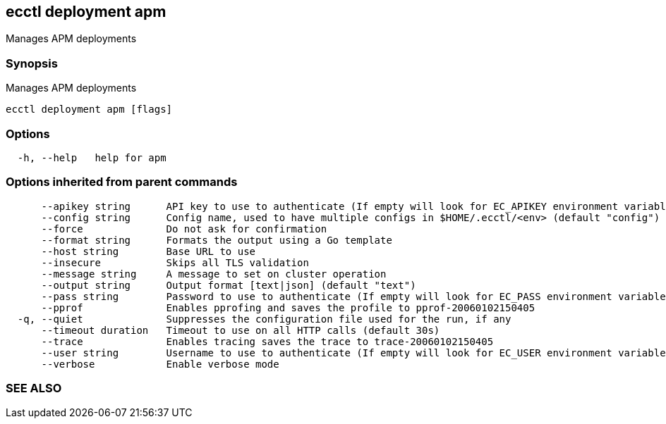 == ecctl deployment apm

Manages APM deployments

[float]
=== Synopsis

Manages APM deployments

----
ecctl deployment apm [flags]
----

[float]
=== Options

----
  -h, --help   help for apm
----

[float]
=== Options inherited from parent commands

----
      --apikey string      API key to use to authenticate (If empty will look for EC_APIKEY environment variable)
      --config string      Config name, used to have multiple configs in $HOME/.ecctl/<env> (default "config")
      --force              Do not ask for confirmation
      --format string      Formats the output using a Go template
      --host string        Base URL to use
      --insecure           Skips all TLS validation
      --message string     A message to set on cluster operation
      --output string      Output format [text|json] (default "text")
      --pass string        Password to use to authenticate (If empty will look for EC_PASS environment variable)
      --pprof              Enables pprofing and saves the profile to pprof-20060102150405
  -q, --quiet              Suppresses the configuration file used for the run, if any
      --timeout duration   Timeout to use on all HTTP calls (default 30s)
      --trace              Enables tracing saves the trace to trace-20060102150405
      --user string        Username to use to authenticate (If empty will look for EC_USER environment variable)
      --verbose            Enable verbose mode
----

[float]
=== SEE ALSO

// * xref:ecctl_deployment.adoc[ecctl deployment]	 - Manages deployments
// * xref:ecctl_deployment_apm_create.adoc[ecctl deployment apm create]	 - Creates an APM instance in the selected deployment
// * xref:ecctl_deployment_apm_delete.adoc[ecctl deployment apm delete]	 - Deletes an APM deployment
// * xref:ecctl_deployment_apm_enable.adoc[ecctl deployment apm enable]	 - Enables an APM instance in the selected deployment
// * xref:ecctl_deployment_apm_list.adoc[ecctl deployment apm list]	 - Lists the APM deployments
// * xref:ecctl_deployment_apm_plan.adoc[ecctl deployment apm plan]	 - Manages APM plans
// * xref:ecctl_deployment_apm_restart.adoc[ecctl deployment apm restart]	 - Restarts an APM deployment
// * xref:ecctl_deployment_apm_resync.adoc[ecctl deployment apm resync]	 - Resynchronizes the search index and cache for the selected APM deployment
// * xref:ecctl_deployment_apm_show.adoc[ecctl deployment apm show]	 - Shows the specified APM deployment
// * xref:ecctl_deployment_apm_stop.adoc[ecctl deployment apm stop]	 - Stops an APM deployment
// * xref:ecctl_deployment_apm_upgrade.adoc[ecctl deployment apm upgrade]	 - Upgrades an APM deployment to the Elasticsearch deployment version
